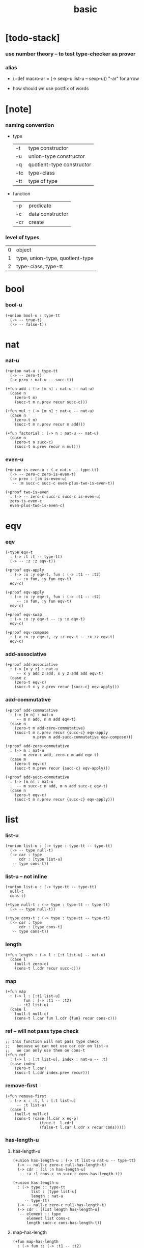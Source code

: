 #+title: basic

* [todo-stack]

*** use number theory -- to test type-checker as prover

*** alias

    - (+def macro-ar = (-> sexp-u list-u -- sexp-u))
      "-ar" for arrow

    - how should we use postfix of words

* [note]

*** naming convention

    - type

      | -t  | type constructor          |
      | -u  | union-type constructor    |
      | -q  | quotient-type constructor |
      | -tc | type-class                |
      | -tt | type of type              |

    - function

      | -p  | predicate        |
      | -c  | data constructor |
      | -cr | create           |

*** level of types

    | 0 | object                          |
    | 1 | type, union-type, quotient-type |
    | 2 | type-class, type-tt             |

* bool

*** bool-u

    #+begin_src cicada
    (+union bool-u : type-tt
      (-> -- true-t)
      (-> -- false-t))
    #+end_src

* nat

*** nat-u

    #+begin_src cicada
    (+union nat-u : type-tt
      (-> -- zero-t)
      (-> prev : nat-u -- succ-t))

    (+fun add : (-> [m n] : nat-u -- nat-u)
      (case n
        (zero-t m)
        (succ-t m n.prev recur succ-c)))

    (+fun mul : (-> [m n] : nat-u -- nat-u)
      (case n
        (zero-t n)
        (succ-t m n.prev recur m add)))

    (+fun factorial : (-> n : nat-u -- nat-u)
      (case n
        (zero-t n succ-c)
        (succ-t n.prev recur n mul)))
    #+end_src

*** even-u

    #+begin_src cicada
    (+union is-even-u : (-> nat-u -- type-tt)
      (-> -- zero-c zero-is-even-t)
      (-> prev : [:m is-even-u]
       -- :m succ-c succ-c even-plus-two-is-even-t))

    (+proof two-is-even
      : (-> -- zero-c succ-c succ-c is-even-u)
      zero-is-even-c
      even-plus-two-is-even-c)
    #+end_src

* eqv

*** eqv

    #+begin_src cicada
    (+type eqv-t
      : (-> :t :t -- type-tt)
      (-> -- :z :z eqv-t))

    (+proof eqv-apply
      : (-> :x :y eqv-t, fun : (-> :t1 -- :t2)
         -- :x fun, :y fun eqv-t)
      eqv-c)

    (+proof eqv-apply
      : (-> :x :y eqv-t, fun : (-> :t1 -- :t2)
         -- :x fun, :y fun eqv-t)
      eqv-c)

    (+proof eqv-swap
      : (-> :x :y eqv-t -- :y :x eqv-t)
      eqv-c)

    (+proof eqv-compose
      : (-> :x :y eqv-t, :y :z eqv-t -- :x :z eqv-t)
      eqv-c)
    #+end_src

*** add-associative

    #+begin_src cicada
    (+proof add-associative
      : (-> [x y z] : nat-u
         -- x y add z add, x y z add add eqv-t)
      (case z
        (zero-t eqv-c)
        (succ-t x y z.prev recur {succ-c} eqv-apply)))
    #+end_src

*** add-commutative

    #+begin_src cicada
    (+proof add-commutative
      : (-> [m n] : nat-u
         -- m n add, n m add eqv-t)
      (case n
        (zero-t m add-zero-commutative)
        (succ-t m n.prev recur {succ-c} eqv-apply
                n.prev m add-succ-commutative eqv-compose)))

    (+proof add-zero-commutative
      : (-> m : nat-u
         -- m zero-c add, zero-c m add eqv-t)
      (case m
        (zero-t eqv-c)
        (succ-t m.prev recur {succ-c} eqv-apply)))

    (+proof add-succ-commutative
      : (-> [m n] : nat-u
         -- m succ-c n add, m n add succ-c eqv-t)
      (case n
        (zero-t eqv-c)
        (succ-t m n.prev recur {succ-c} eqv-apply)))
    #+end_src

* list

*** list-u

    #+begin_src cicada
    (+union list-u : (-> type : type-tt -- type-tt)
      (-> -- type null-t)
      (-> car : type
          cdr : [type list-u]
       -- type cons-t))
    #+end_src

*** list-u -- not inline

    #+begin_src cicada
    (+union list-u : (-> type-tt -- type-tt)
      null-t
      cons-t)

    (+type null-t : (-> type : type-tt -- type-tt)
      (-> -- type null-t))

    (+type cons-t : (-> type : type-tt -- type-tt)
      (-> car : type
          cdr : [type cons-t]
       -- type cons-t))
    #+end_src

*** length

    #+begin_src cicada
    (+fun length : (-> l : [:t list-u] -- nat-u)
      (case l
        (null-t zero-c)
        (cons-t l.cdr recur succ-c)))
    #+end_src

*** map

    #+begin_src cicada
    (+fun map
      : (-> l : [:t1 list-u]
            fun : (-> :t1 -- :t2)
         -- :t2 list-u)
      (case l
        (null-t null-c)
        (cons-t l.car fun l.cdr {fun} recur cons-c)))
    #+end_src

*** ref -- will not pass type check

    #+begin_src cicada
    ;; this function will not pass type check
    ;;   because we can not use car cdr on list-u
    ;;   we can only use them on cons-t
    (+fun ref
      : (-> l : [:t list-u], index : nat-u -- :t)
      (case index
        (zero-t l.car)
        (succ-t l.cdr index.prev recur)))
    #+end_src

*** remove-first

    #+begin_src cicada
    (+fun remove-first
      : (-> x : :t, l : [:t list-u]
         -- :t list-u)
      (case l
        (null-t null-c)
        (cons-t (case [l.car x eq-p]
                   (true-t  l.cdr)
                   (false-t l.car l.cdr x recur cons)))))
    #+end_src

*** has-length-u

***** has-length-u

      #+begin_src cicada
      (+union has-length-u : (-> :t list-u nat-u -- type-tt)
        (-> -- null-c zero-c null-has-length-t)
        (-> cdr : [:l :n has-length-u]
         -- :a :l cons-c :n succ-c cons-has-length-t))

      (+union has-length-u
        : (-> type :: type-tt
              list : [type list-u]
              length : nat-u
           -- type-tt)
        (-> -- null-c zero-c null-has-length-t)
        (-> cdr : [list length has-length-u]
         -- element :: type
            element list cons-c
            length succ-c cons-has-length-t))
      #+end_src

***** map-has-length

      #+begin_src cicada
      (+fun map-has-length
        : (-> fun :: (-> :t1 -- :t2)
              has-length : [:l :n has-length-u]
           -- :l {fun} map :n has-length-u)
        (case has-length
          (null-has-length-t null-has-length-c)
          (cons-has-length-t has-length.cdr recur cons-has-length-c)))
      #+end_src

* vect

*** vect-u

    #+begin_src cicada
    (+union vect-u
      : (-> length : nat-u, type : type-tt -- type-tt)
      null-vect-t < type vect-u
      cons-vect-t < vect-u)

    (+type null-vect-t
      : (-> length : nat-u -- type-tt)
      (-> -- zero-c null-vect-t))

    (+type cons-vect-t
      : (-> length : nat-u, type : type-tt -- type-tt)
      (-> car : type
          cdr : [length type vect-u]
       -- length succ-c type cons-vect-t))
    #+end_src

*** vect/append

    #+begin_src cicada
    (+fun vect/append
      : (-> [m n] :: nat-u
            type :: type-tt
            l0 : [m type vect-u]
            l1 : [n type vect-u]
         -- m n add type vect-u)
      (case l1
        (vect/null-t l0)
        (vect/cons-t l1.car l0 l1.cdr recur vect/cons-c)))
    #+end_src

*** vect/map

    #+begin_src cicada
    (+fun vect/map
      : (-> n :: nat-u
            [type1 type2] :: type-tt
            l : [n type1 vect-u]
            fun : (-> type1 -- type2)
         -- n type2 vect-u)
      (case l
        (vect/null-t vect/null-c)
        (vect/cons-t l.car fun l.cdr {fun} recur vect/cons-c)))
    #+end_src
